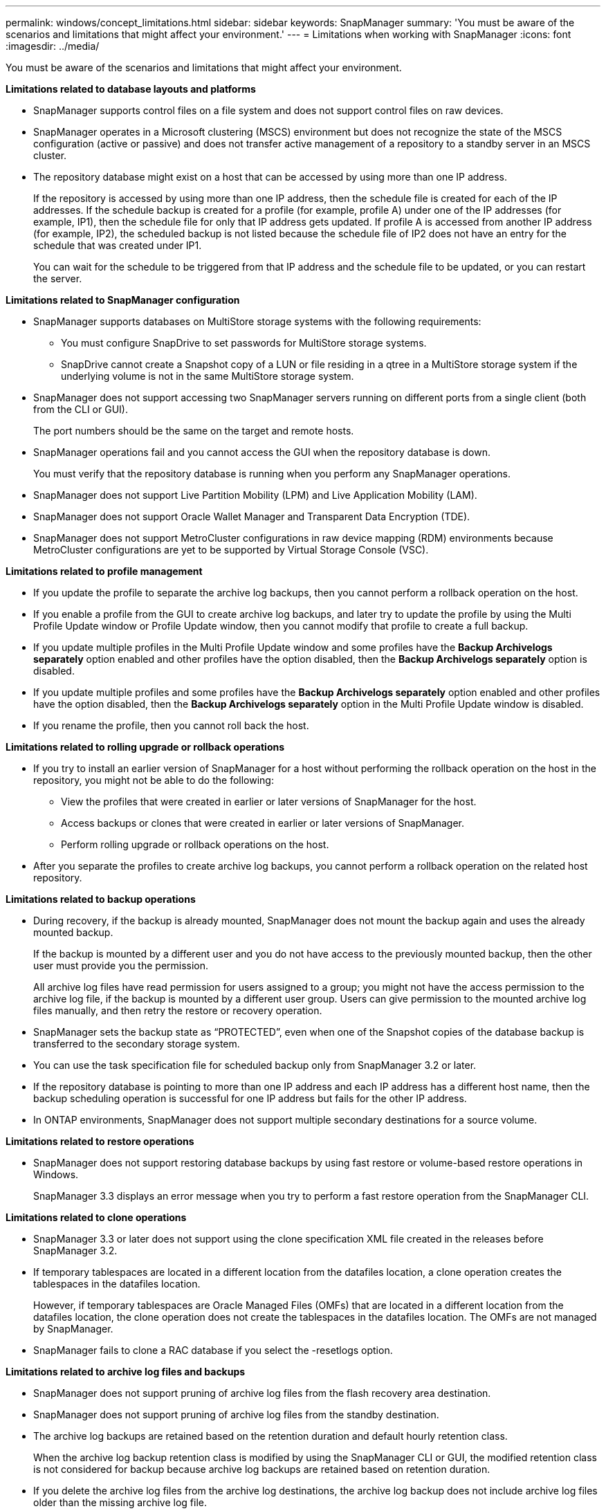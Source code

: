 ---
permalink: windows/concept_limitations.html
sidebar: sidebar
keywords: SnapManager
summary: 'You must be aware of the scenarios and limitations that might affect your environment.'
---
= Limitations when working with SnapManager
:icons: font
:imagesdir: ../media/

[.lead]
You must be aware of the scenarios and limitations that might affect your environment.

*Limitations related to database layouts and platforms*

* SnapManager supports control files on a file system and does not support control files on raw devices.
* SnapManager operates in a Microsoft clustering (MSCS) environment but does not recognize the state of the MSCS configuration (active or passive) and does not transfer active management of a repository to a standby server in an MSCS cluster.
* The repository database might exist on a host that can be accessed by using more than one IP address.
+
If the repository is accessed by using more than one IP address, then the schedule file is created for each of the IP addresses. If the schedule backup is created for a profile (for example, profile A) under one of the IP addresses (for example, IP1), then the schedule file for only that IP address gets updated. If profile A is accessed from another IP address (for example, IP2), the scheduled backup is not listed because the schedule file of IP2 does not have an entry for the schedule that was created under IP1.
+
You can wait for the schedule to be triggered from that IP address and the schedule file to be updated, or you can restart the server.

*Limitations related to SnapManager configuration*

* SnapManager supports databases on MultiStore storage systems with the following requirements:
 ** You must configure SnapDrive to set passwords for MultiStore storage systems.
 ** SnapDrive cannot create a Snapshot copy of a LUN or file residing in a qtree in a MultiStore storage system if the underlying volume is not in the same MultiStore storage system.
* SnapManager does not support accessing two SnapManager servers running on different ports from a single client (both from the CLI or GUI).
+
The port numbers should be the same on the target and remote hosts.

* SnapManager operations fail and you cannot access the GUI when the repository database is down.
+
You must verify that the repository database is running when you perform any SnapManager operations.

* SnapManager does not support Live Partition Mobility (LPM) and Live Application Mobility (LAM).
* SnapManager does not support Oracle Wallet Manager and Transparent Data Encryption (TDE).
* SnapManager does not support MetroCluster configurations in raw device mapping (RDM) environments because MetroCluster configurations are yet to be supported by Virtual Storage Console (VSC).

*Limitations related to profile management*

* If you update the profile to separate the archive log backups, then you cannot perform a rollback operation on the host.
* If you enable a profile from the GUI to create archive log backups, and later try to update the profile by using the Multi Profile Update window or Profile Update window, then you cannot modify that profile to create a full backup.
* If you update multiple profiles in the Multi Profile Update window and some profiles have the *Backup Archivelogs separately* option enabled and other profiles have the option disabled, then the *Backup Archivelogs separately* option is disabled.
* If you update multiple profiles and some profiles have the *Backup Archivelogs separately* option enabled and other profiles have the option disabled, then the *Backup Archivelogs separately* option in the Multi Profile Update window is disabled.
* If you rename the profile, then you cannot roll back the host.

*Limitations related to rolling upgrade or rollback operations*

* If you try to install an earlier version of SnapManager for a host without performing the rollback operation on the host in the repository, you might not be able to do the following:
 ** View the profiles that were created in earlier or later versions of SnapManager for the host.
 ** Access backups or clones that were created in earlier or later versions of SnapManager.
 ** Perform rolling upgrade or rollback operations on the host.
* After you separate the profiles to create archive log backups, you cannot perform a rollback operation on the related host repository.

*Limitations related to backup operations*

* During recovery, if the backup is already mounted, SnapManager does not mount the backup again and uses the already mounted backup.
+
If the backup is mounted by a different user and you do not have access to the previously mounted backup, then the other user must provide you the permission.
+
All archive log files have read permission for users assigned to a group; you might not have the access permission to the archive log file, if the backup is mounted by a different user group. Users can give permission to the mounted archive log files manually, and then retry the restore or recovery operation.

* SnapManager sets the backup state as "`PROTECTED`", even when one of the Snapshot copies of the database backup is transferred to the secondary storage system.
* You can use the task specification file for scheduled backup only from SnapManager 3.2 or later.
* If the repository database is pointing to more than one IP address and each IP address has a different host name, then the backup scheduling operation is successful for one IP address but fails for the other IP address.
* In ONTAP environments, SnapManager does not support multiple secondary destinations for a source volume.

*Limitations related to restore operations*

* SnapManager does not support restoring database backups by using fast restore or volume-based restore operations in Windows.
+
SnapManager 3.3 displays an error message when you try to perform a fast restore operation from the SnapManager CLI.

*Limitations related to clone operations*

* SnapManager 3.3 or later does not support using the clone specification XML file created in the releases before SnapManager 3.2.
* If temporary tablespaces are located in a different location from the datafiles location, a clone operation creates the tablespaces in the datafiles location.
+
However, if temporary tablespaces are Oracle Managed Files (OMFs) that are located in a different location from the datafiles location, the clone operation does not create the tablespaces in the datafiles location. The OMFs are not managed by SnapManager.

* SnapManager fails to clone a RAC database if you select the -resetlogs option.

*Limitations related to archive log files and backups*

* SnapManager does not support pruning of archive log files from the flash recovery area destination.
* SnapManager does not support pruning of archive log files from the standby destination.
* The archive log backups are retained based on the retention duration and default hourly retention class.
+
When the archive log backup retention class is modified by using the SnapManager CLI or GUI, the modified retention class is not considered for backup because archive log backups are retained based on retention duration.

* If you delete the archive log files from the archive log destinations, the archive log backup does not include archive log files older than the missing archive log file.
+
If the latest archive log file is missing, then the archive log backup operation fails.

* If you delete the archive log files from the archive log destinations, the pruning of archive log files fail.
* SnapManager consolidates the archive log backups even when you delete the archive log files from the archive log destinations or when the archive log files are corrupted.

*Limitations related to changing of target database host name*

The following SnapManager operations are not supported when you change the target database host name:

* Changing the target database host name from the SnapManager GUI.
* Rolling back of the repository database after updating the target database host name of the profile.
* Simultaneously updating multiple profiles for a new target database host name.
* Changing the target database host name when any SnapManager operation is running.

*Limitations related to the SnapManager CLI or GUI*

* The SnapManager CLI commands for the profile create operation that are generated from the SnapManager GUI do not have history configuration options.
+
You cannot use the profile create command to configure history retention settings from the SnapManager CLI.

* SnapManager does not display the GUI in Mozilla Firefox when there is no Java Runtime Environment (JRE) available on the Windows client.
* SnapManager 3.3 does not display the SnapManager GUI in Microsoft Internet Explorer 6 on Windows Server 2008 and Windows 7.
* While updating the target database host name using the SnapManager CLI, if there are one or more open SnapManager GUI sessions, then all of the open SnapManager GUI sessions fail to respond.
* When you install SnapManager on Windows and start the CLI in UNIX, the features that are not supported on Windows are displayed.

*Limitations related to SnapMirror and SnapVault*

* In some scenarios, you cannot delete the last backup associated with the first Snapshot copy when the volume has a SnapVault relationship established.
+
You can delete the backup only when you break the relationship. This issue is because of an ONTAP restriction with base Snapshot copies. In a SnapMirror relationship the base Snapshot copy is created by the SnapMirror engine, and in a SnapVault relationship the base Snapshot copy is the backup created by using SnapManager. For each update, the base Snapshot copy points to the latest backup created by using SnapManager.

*Limitations related to Data Guard Standby databases*

* SnapManager does not support Logical Data Guard Standby databases.
* SnapManager does not support Active Data Guard Standby databases.
* SnapManager does not allow online backups of Data Guard Standby databases.
* SnapManager does not allow partial backups of Data Guard Standby databases.
* SnapManager does not allow restoring of Data Guard Standby databases.
* SnapManager does not allow pruning of archive log files for Data Guard Standby databases.
* SnapManager does not support Data Guard Broker.

*Related information*

http://mysupport.netapp.com/[Documentation on the NetApp Support Site: mysupport.netapp.com]
